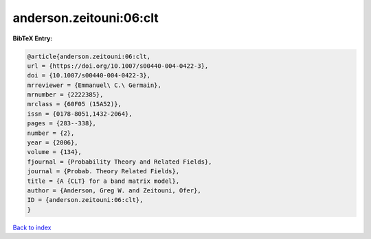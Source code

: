anderson.zeitouni:06:clt
========================

.. :cite:t:`anderson.zeitouni:06:clt`

.. bibliography:: ../../All.bib

**BibTeX Entry:**

.. code-block:: bibtex

   @article{anderson.zeitouni:06:clt,
   url = {https://doi.org/10.1007/s00440-004-0422-3},
   doi = {10.1007/s00440-004-0422-3},
   mrreviewer = {Emmanuel\ C.\ Germain},
   mrnumber = {2222385},
   mrclass = {60F05 (15A52)},
   issn = {0178-8051,1432-2064},
   pages = {283--338},
   number = {2},
   year = {2006},
   volume = {134},
   fjournal = {Probability Theory and Related Fields},
   journal = {Probab. Theory Related Fields},
   title = {A {CLT} for a band matrix model},
   author = {Anderson, Greg W. and Zeitouni, Ofer},
   ID = {anderson.zeitouni:06:clt},
   }

`Back to index <../index>`_
